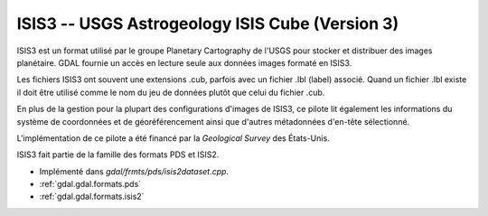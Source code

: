 .. _`gdal.gdal.formats.isis3`:

==================================================
ISIS3 -- USGS Astrogeology ISIS Cube (Version 3)
==================================================

ISIS3 est un format utilisé par le groupe Planetary Cartography de l'USGS pour 
stocker et distribuer des images planétaire. GDAL fournie un accès en lecture 
seule aux données images formaté en ISIS3.

Les fichiers ISIS3 ont souvent une extensions .cub, parfois avec un fichier .lbl 
(label) associé. Quand un fichier .lbl existe il doit être utilisé comme le nom 
du jeu de données plutôt que celui du fichier .cub.

En plus de la gestion pour la plupart des configurations d'images de ISIS3, ce 
pilote lit également les informations du système de coordonnées et de 
géoréférencement ainsi que d'autres métadonnées d'en-tête sélectionné.

L'implémentation de ce pilote a été financé par la *Geological Survey* des 
États-Unis.

ISIS3 fait partie de la famille des formats PDS et ISIS2.

.. seealso::

* Implémenté dans *gdal/frmts/pds/isis2dataset.cpp*.
* :ref:`gdal.gdal.formats.pds`
* :ref:`gdal.gdal.formats.isis2`

.. yjacolin at free.fr, Yves Jacolin - 2011/08/18 (trunk 21710)